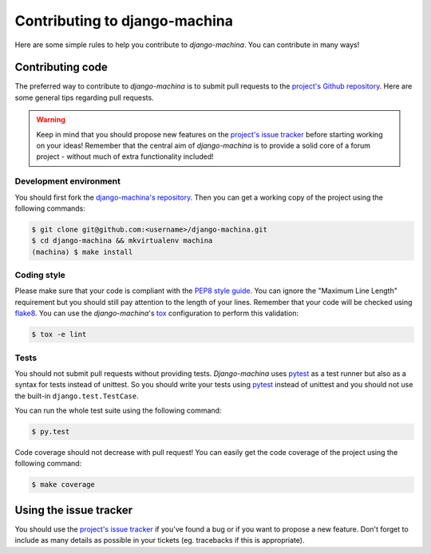 ##############################
Contributing to django-machina
##############################

Here are some simple rules to help you contribute to *django-machina*. You can contribute in many ways!

Contributing code
=================

The preferred way to contribute to *django-machina* is to submit pull requests to the `project's Github repository
<https://github.com/ellmetha/django-machina>`_. Here are some general tips regarding pull requests.

.. warning::

    Keep in mind that you should propose new features on the `project's issue tracker <https://github.com/ellmetha/django-machina/issues>`_ before starting working on your ideas! Remember that the central aim of *django-machina* is to provide a solid core of a forum project - without much of extra functionality included!

Development environment
-----------------------

You should first fork the `django-machina's repository <https://github.com/ellmetha/django-machina>`_. Then you can get a working copy of the project using the following commands:

.. code-block:: bash

    $ git clone git@github.com:<username>/django-machina.git
    $ cd django-machina && mkvirtualenv machina
    (machina) $ make install

Coding style
------------

Please make sure that your code is compliant with the `PEP8 style guide <https://www.python.org/dev/peps/pep-0008/>`_. You can ignore the "Maximum Line Length" requirement but you should still pay attention to the length of your lines. Remember that your code will be checked using `flake8 <https://pypi.python.org/pypi/flake8>`_. You can use the *django-machina*'s `tox <https://pypi.python.org/pypi/tox>`_ configuration to perform this validation:

.. code-block:: bash

    $ tox -e lint

Tests
-----

You should not submit pull requests without providing tests. *Django-machina* uses `pytest <http://pytest.org/latest/>`_ as a test runner but also as a syntax for tests instead of unittest. So you should write your tests using `pytest <http://pytest.org/latest/>`_ instead of unittest and you should not use the built-in ``django.test.TestCase``.

You can run the whole test suite using the following command:

.. code-block:: bash

    $ py.test

Code coverage should not decrease with pull request! You can easily get the code coverage of the project using the following command:

.. code-block:: bash

    $ make coverage

Using the issue tracker
=======================

You should use the `project's issue tracker <https://github.com/ellmetha/django-machina/issues>`_ if you've found a bug or if you want to propose a new feature. Don't forget to include as many details as possible in your tickets (eg. tracebacks if this is appropriate).
